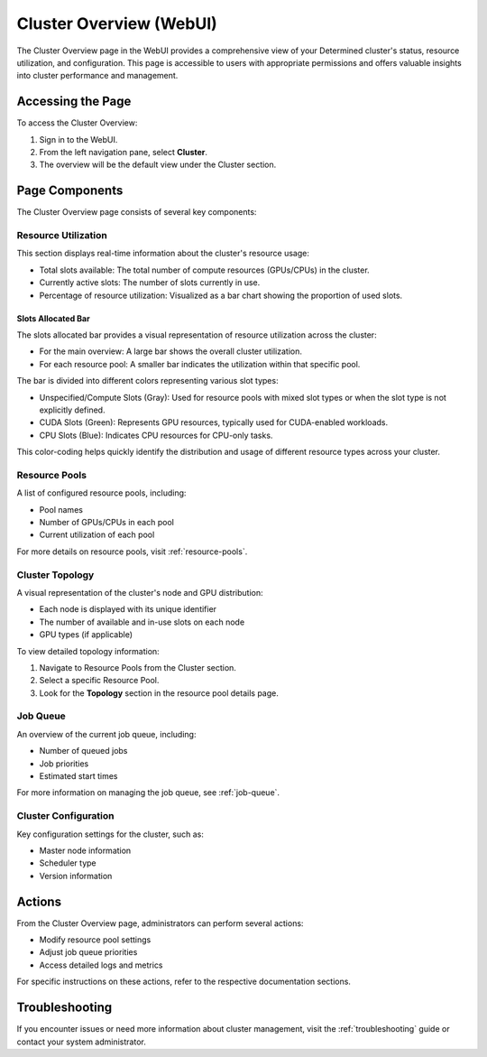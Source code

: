 .. _cluster-overview:

##########################
 Cluster Overview (WebUI)
##########################

The Cluster Overview page in the WebUI provides a comprehensive view of your Determined cluster's
status, resource utilization, and configuration. This page is accessible to users with appropriate
permissions and offers valuable insights into cluster performance and management.

********************
 Accessing the Page
********************

To access the Cluster Overview:

#. Sign in to the WebUI.
#. From the left navigation pane, select **Cluster**.
#. The overview will be the default view under the Cluster section.

*****************
 Page Components
*****************

The Cluster Overview page consists of several key components:

Resource Utilization
====================

This section displays real-time information about the cluster's resource usage:

-  Total slots available: The total number of compute resources (GPUs/CPUs) in the cluster.
-  Currently active slots: The number of slots currently in use.
-  Percentage of resource utilization: Visualized as a bar chart showing the proportion of used
   slots.

Slots Allocated Bar
-------------------

The slots allocated bar provides a visual representation of resource utilization across the cluster:

-  For the main overview: A large bar shows the overall cluster utilization.
-  For each resource pool: A smaller bar indicates the utilization within that specific pool.

The bar is divided into different colors representing various slot types:

-  Unspecified/Compute Slots (Gray): Used for resource pools with mixed slot types or when the slot
   type is not explicitly defined.
-  CUDA Slots (Green): Represents GPU resources, typically used for CUDA-enabled workloads.
-  CPU Slots (Blue): Indicates CPU resources for CPU-only tasks.

This color-coding helps quickly identify the distribution and usage of different resource types
across your cluster.

Resource Pools
==============

A list of configured resource pools, including:

-  Pool names
-  Number of GPUs/CPUs in each pool
-  Current utilization of each pool

For more details on resource pools, visit :ref:`resource-pools`.

Cluster Topology
================

A visual representation of the cluster's node and GPU distribution:

-  Each node is displayed with its unique identifier
-  The number of available and in-use slots on each node
-  GPU types (if applicable)

To view detailed topology information:

#. Navigate to Resource Pools from the Cluster section.
#. Select a specific Resource Pool.
#. Look for the **Topology** section in the resource pool details page.

Job Queue
=========

An overview of the current job queue, including:

-  Number of queued jobs
-  Job priorities
-  Estimated start times

For more information on managing the job queue, see :ref:`job-queue`.

Cluster Configuration
=====================

Key configuration settings for the cluster, such as:

-  Master node information
-  Scheduler type
-  Version information

*********
 Actions
*********

From the Cluster Overview page, administrators can perform several actions:

-  Modify resource pool settings
-  Adjust job queue priorities
-  Access detailed logs and metrics

For specific instructions on these actions, refer to the respective documentation sections.

*****************
 Troubleshooting
*****************

If you encounter issues or need more information about cluster management, visit the
:ref:`troubleshooting` guide or contact your system administrator.
